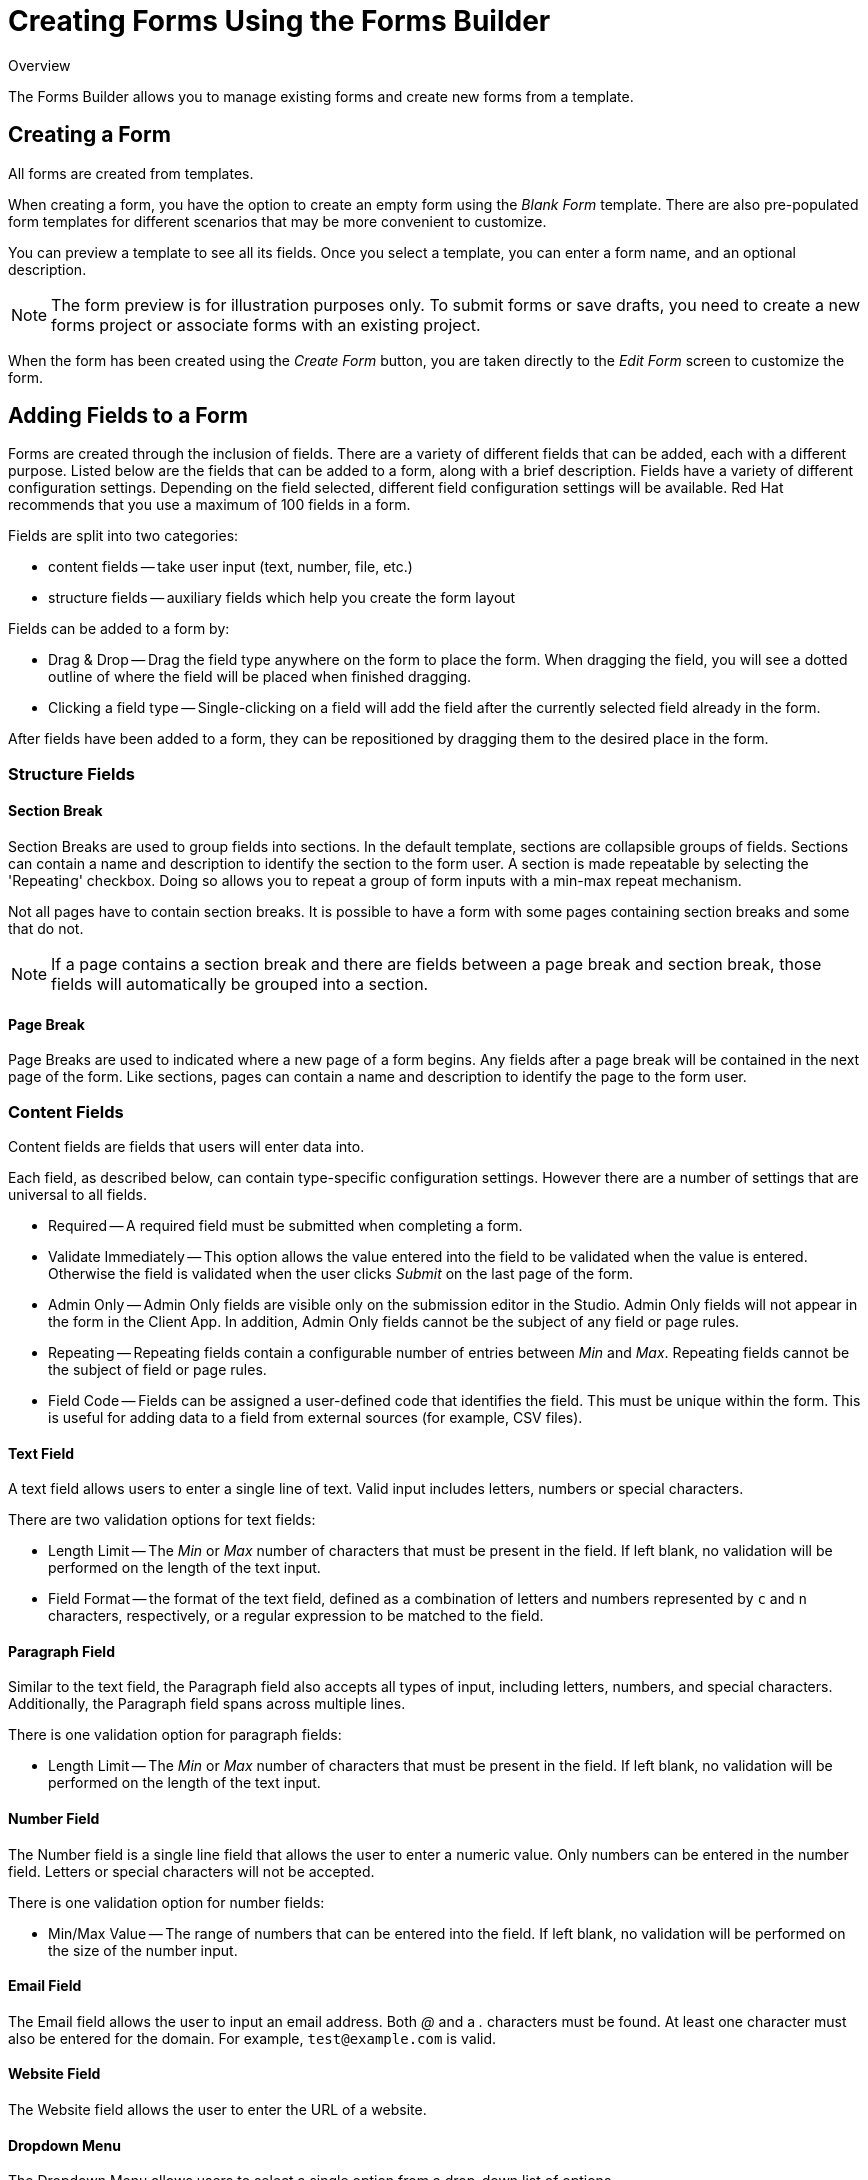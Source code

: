 // include::shared/attributes.adoc[]

[[creating-forms-using-the-forms-builder]]
= Creating Forms Using the Forms Builder

.Overview
The Forms Builder allows you to manage existing forms and create new forms from a template.

[[creating-a-form]]
== Creating a Form

All forms are created from templates.

When creating a form, you have the option to create an empty form using the _Blank Form_ template. There are also pre-populated form templates for different scenarios that may be more convenient to customize.

You can preview a template to see all its fields. Once you select a template, you can enter a form name, and an optional description.

NOTE: The form preview is for illustration purposes only. To submit forms or save drafts, you need to create a new forms project or associate forms with an existing project.

When the form has been created using the _Create Form_ button, you are taken directly to the _Edit Form_ screen to customize the form.

[[adding-fields-to-a-form]]
== Adding Fields to a Form

Forms are created through the inclusion of fields.
There are a variety of different fields that can be added, each with a different purpose.
Listed below are the fields that can be added to a form, along with a brief description.
Fields have a variety of different configuration settings.
Depending on the field selected, different field configuration settings will be available.
Red Hat recommends that you use a maximum of 100 fields in a form.

Fields are split into two categories:

* content fields -- take user input (text, number, file, etc.)
* structure fields -- auxiliary fields which help you create the form layout

Fields can be added to a form by:

* Drag & Drop -- Drag the field type anywhere on the form to place the form. When dragging the field, you will see a dotted outline of where the field will be placed when finished dragging.
* Clicking a field type -- Single-clicking on a field will add the field after the currently selected field already in the form.

After fields have been added to a form, they can be repositioned by dragging them to the desired place in the form.

[[structure-fields]]
=== Structure Fields

[[section-break]]
==== Section Break

Section Breaks are used to group fields into sections.
In the default template, sections are collapsible groups of fields.
Sections can contain a name and description to identify the section to the form user.
A section is made repeatable by selecting the 'Repeating' checkbox.
Doing so allows you to repeat a group of form inputs with a min-max repeat mechanism.

Not all pages have to contain section breaks. It is possible to have a form with some pages containing section breaks and some that do not.

NOTE: If a page contains a section break and there are fields between a page break and section break, those fields will automatically be grouped into a section.

[[page-break]]
==== Page Break

Page Breaks are used to indicated where a new page of a form begins. Any fields after a page break will be contained in the next page of the form. Like sections, pages can contain a name and description to identify the page to the form user.

[[content-fields]]
=== Content Fields

Content fields are fields that users will enter data into.

Each field, as described below, can contain type-specific configuration settings. However there are a number of settings that are universal to all fields.

* Required -- A required field must be submitted when completing a form.
* Validate Immediately -- This option allows the value entered into the field to be validated when the value is entered. Otherwise the field is validated when the user clicks _Submit_ on the last page of the form.
* Admin Only -- Admin Only fields are visible only on the submission editor in the Studio. Admin Only fields will not appear in the form in the Client App. In addition, Admin Only fields cannot be the subject of any field or page rules.
* Repeating -- Repeating fields contain a configurable number of entries between _Min_ and __Max__. Repeating fields cannot be the subject of field or page rules.
* Field Code -- Fields can be assigned a user-defined code that identifies the field. This must be unique within the form. This is useful for adding data to a field from external sources (for example, CSV files).

[[text-field]]
==== Text Field

A text field allows users to enter a single line of text. Valid input includes letters, numbers or special characters.

There are two validation options for text fields:

* Length Limit -- The _Min_ or _Max_ number of characters that must be present in the field. If left blank, no validation will be performed on the length of the text input.
* Field Format -- the format of the text field, defined as a combination of letters and numbers represented by `c` and `n` characters, respectively, or a regular expression to be matched to the field.

[[paragraph-field]]
==== Paragraph Field

Similar to the text field, the Paragraph field also accepts all types of input, including letters, numbers, and special characters. Additionally, the Paragraph field spans across multiple lines.

There is one validation option for paragraph fields:

* Length Limit -- The _Min_ or _Max_ number of characters that must be present in the field. If left blank, no validation will be performed on the length of the text input.

[[number-field]]
==== Number Field

The Number field is a single line field that allows the user to enter a numeric value. Only numbers can be entered in the number field. Letters or special characters will not be accepted.

There is one validation option for number fields:

* Min/Max Value -- The range of numbers that can be entered into the field. If left blank, no validation will be performed on the size of the number input.

[[email-field]]
==== Email Field

The Email field allows the user to input an email address. Both _@_ and a _._ characters must be found. At least one character must also be entered for the domain. For example, `test@example.com` is valid.

[[website-field]]
==== Website Field

The Website field allows the user to enter the URL of a website.

[[dropdown-menu]]
==== Dropdown Menu

The Dropdown Menu allows users to select a single option from a drop-down list of options.

Options can be added by adding inputs into the _Options_ section of the field configuration tab. Pre-selected values can also be added by selecting the check box beside the added option.

[[radio-buttons]]
==== Radio Buttons

The Radio Button field allows users to select a single option from a list of radio buttons.

Options can be added by adding inputs into the _Options_ section of the field configuration tab. Pre-selected values can also be added by selecting the check box beside the added option.

[[checkboxes]]
==== Check boxes

The Check box component allows the user to select any, all, or none of the options from a list.

Options can be added by adding inputs into the _Options_ section of the field configuration tab. Pre-selected values can also be added by selecting the check box beside the added option.

There is one validation option for the check boxes field:

* Selected Options Limit -- The _Min_ and _Max_ number of options that can be submitted.

[[map]]
==== Map

The Map field uses the Google Maps API to calculate and display the user's current position. The user's position on the map is indicated by a marker.

[[location]]
==== Location

The Location field lists the coordinates of the user's location as displayed in the Map field. Co-ordinates can be displayed in either Latitude/Longitude or Eastings/Northings format.

[[file]]
==== File

The File field allows the form user to attach a file to a submission.

There is one validation option for the file field:

* Max File Size -- The maximum size, in kilobytes, of the file that can be uploaded using this field. If no value is entered, then the file size will not be validated.

[[photo-capture]]
==== Photo Capture

Allows the end user to upload an image. The user has an option to either take a photo and upload it, or to choose from a library.

There are several options available when defining a Photo Capture field:

* Max Height -- The maximum height of the photo taken, in pixels.
* Max Width -- The maximum width of the photo taken, in pixels.
* Quality -- The quality of the photo. Note: Modern smart phone cameras can take very high-resolution photos. This can increase the file size of the photo submitted.
* Photo Source -- Source of the photo can be limited to camera, library or both.
* Photo Type -- Photos can be taken as either JPEG, or PNG files.
* Save To Photo Album -- Allows any photo taken by a camera to be saved to the photo library for future use.

[[signature-capture]]
==== Signature Capture

This field is used to capture the user's signature.

[[datestamp]]
==== Datestamp

Allows the user to enter a date and time.

There are three options when defining a Datestamp field:

* Date and Time -- Allows the user to enter the date and time. The format of the input is configurable. The default is `YYYY-MM-DD HH:mm`.
* Date Only -- Allows the user to enter a date value only.
* Time Only -- Allows the user to enter a time value only.

[[adding-repeating-sections]]
== Adding Repeating Sections to Apps Created Before RHMAP 3.20

If you created an App before RHMAP 3.20:

. If you created an App in Studio before RHMAP 3.20 and need to add a repeating section:
.. Create a New app in your existing Project.
.. Edit your existing forms to include new repeating sections.
.. Build and test the new App.
.. Distribute the new App as required.
. If you created an App using $fh.forms before RHMAP 3.20 and need to add a repeating section:
.. Edit the package.json file.
.. Change the version for fh-js-sdk to 2.23 or later. For example:
+
----
"fh-js-sdk": "^2.23.0",
----
+
.. Build and test the App.
.. Distribute the upgraded App as required.
. To use the latest style which includes repeating sections, update the Form Theme:
.. Click the Forms menu item.
.. Select “Create A new Red Hat theme” from the Project Theme drop-down list.
.. Click Save.
